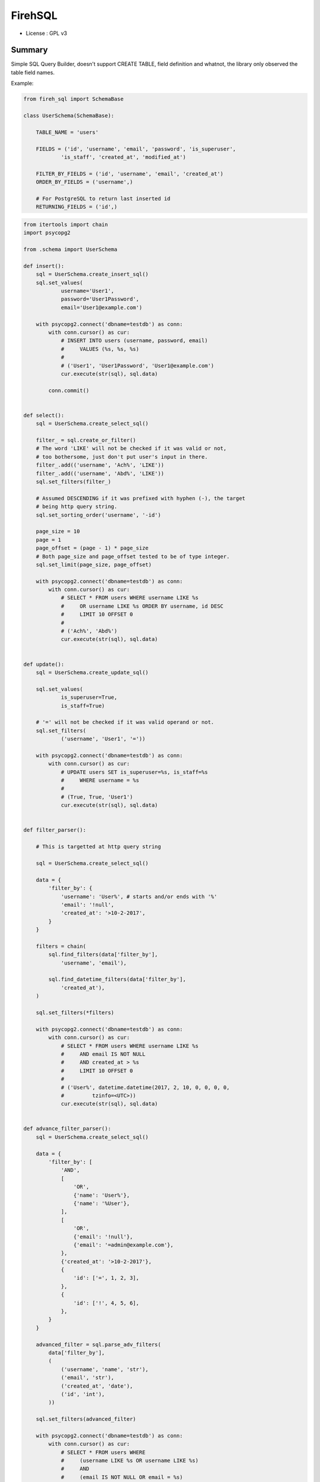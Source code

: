 FirehSQL
========

* License   : GPL v3


Summary
-------

Simple SQL Query Builder, doesn't support CREATE TABLE, field definition and
whatnot, the library only observed the table field names.

Example:


.. code:: python

    from fireh_sql import SchemaBase

    class UserSchema(SchemaBase):

        TABLE_NAME = 'users'

        FIELDS = ('id', 'username', 'email', 'password', 'is_superuser',
                'is_staff', 'created_at', 'modified_at')

        FILTER_BY_FIELDS = ('id', 'username', 'email', 'created_at')
        ORDER_BY_FIELDS = ('username',)

        # For PostgreSQL to return last inserted id
        RETURNING_FIELDS = ('id',)


.. code:: python

    from itertools import chain
    import psycopg2

    from .schema import UserSchema

    def insert():
        sql = UserSchema.create_insert_sql()
        sql.set_values(
                username='User1',
                password='User1Password',
                email='User1@example.com')

        with psycopg2.connect('dbname=testdb') as conn:
            with conn.cursor() as cur:
                # INSERT INTO users (username, password, email)
                #     VALUES (%s, %s, %s)
                #
                # ('User1', 'User1Password', 'User1@example.com')
                cur.execute(str(sql), sql.data)
                
            conn.commit()


    def select():
        sql = UserSchema.create_select_sql()

        filter_ = sql.create_or_filter()
        # The word 'LIKE' will not be checked if it was valid or not,
        # too bothersome, just don't put user's input in there.
        filter_.add(('username', 'Ach%', 'LIKE'))
        filter_.add(('username', 'Abd%', 'LIKE'))
        sql.set_filters(filter_)

        # Assumed DESCENDING if it was prefixed with hyphen (-), the target
        # being http query string.
        sql.set_sorting_order('username', '-id')

        page_size = 10
        page = 1
        page_offset = (page - 1) * page_size
        # Both page_size and page_offset tested to be of type integer.
        sql.set_limit(page_size, page_offset)

        with psycopg2.connect('dbname=testdb') as conn:
            with conn.cursor() as cur:
                # SELECT * FROM users WHERE username LIKE %s
                #     OR username LIKE %s ORDER BY username, id DESC
                #     LIMIT 10 OFFSET 0
                #
                # ('Ach%', 'Abd%')
                cur.execute(str(sql), sql.data)


    def update():
        sql = UserSchema.create_update_sql()

        sql.set_values(
                is_superuser=True,
                is_staff=True)

        # '=' will not be checked if it was valid operand or not.
        sql.set_filters(
                ('username', 'User1', '='))

        with psycopg2.connect('dbname=testdb') as conn:
            with conn.cursor() as cur:
                # UPDATE users SET is_superuser=%s, is_staff=%s
                #     WHERE username = %s
                #
                # (True, True, 'User1')
                cur.execute(str(sql), sql.data)


    def filter_parser():

        # This is targetted at http query string

        sql = UserSchema.create_select_sql()

        data = {
            'filter_by': {
                'username': 'User%', # starts and/or ends with '%'
                'email': '!null',
                'created_at': '>10-2-2017',
            }
        }

        filters = chain(
            sql.find_filters(data['filter_by'],
                'username', 'email'),

            sql.find_datetime_filters(data['filter_by'],
                'created_at'),
        )

        sql.set_filters(*filters)

        with psycopg2.connect('dbname=testdb') as conn:
            with conn.cursor() as cur:
                # SELECT * FROM users WHERE username LIKE %s
                #     AND email IS NOT NULL
                #     AND created_at > %s
                #     LIMIT 10 OFFSET 0
                #
                # ('User%', datetime.datetime(2017, 2, 10, 0, 0, 0, 0,
                #         tzinfo=<UTC>))
                cur.execute(str(sql), sql.data)


    def advance_filter_parser():
        sql = UserSchema.create_select_sql()

        data = {
            'filter_by': [
                'AND',
                [
                    'OR',
                    {'name': 'User%'},
                    {'name': '%User'},
                ],
                [
                    'OR',
                    {'email': '!null'},
                    {'email': '=admin@example.com'},
                },
                {'created_at': '>10-2-2017'},
                {
                    'id': ['=', 1, 2, 3],
                },
                {
                    'id': ['!', 4, 5, 6],
                },
            }
        }

        advanced_filter = sql.parse_adv_filters(
            data['filter_by'],
            (
                ('username', 'name', 'str'),
                ('email', 'str'),
                ('created_at', 'date'),
                ('id', 'int'),
            ))

        sql.set_filters(advanced_filter)

        with psycopg2.connect('dbname=testdb') as conn:
            with conn.cursor() as cur:
                # SELECT * FROM users WHERE
                #     (username LIKE %s OR username LIKE %s)
                #     AND
                #     (email IS NOT NULL OR email = %s)
                #     AND
                #     created_at > %s
                #     AND
                #     id IN (%s, %s, %s)
                #     AND
                #     id NOT IN (%s, %s, %s)
                #     LIMIT 10 OFFSET 0
                #
                # (
                #     'User%', '%User', 'admin@example.com',
                #     datetime(2017, 2, 10, 0, 0, 0, 0, tzinfo=<UTC>),
                #     1, 2, 3, 4, 5, 6,
                # )
                cur.execute(str(sql), sql.data)
